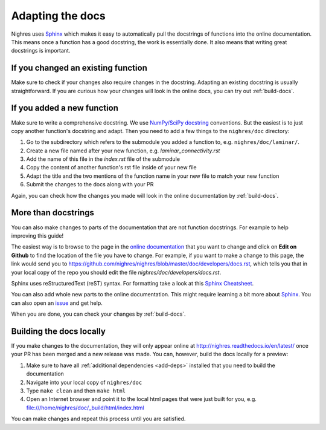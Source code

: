 .. _adapt-docs:

Adapting the docs
=================

Nighres uses `Sphinx <http://www.sphinx-doc.org/en/stable/>`_ which makes it easy to automatically pull the docstrings of functions into the online documentation. This means once a function has a good docstring, the work is essentially done. It also means that writing great docstrings is important.

If you changed an existing function
-----------------------------------
Make sure to check if your changes also require changes in the docstring. Adapting an existing docstring is usually straightforward. If you are curious how your changes will look in the online docs, you can try out :ref:`build-docs`.

If you added a new function
-----------------------------
Make sure to write a comprehensive docstring. We use `NumPy/SciPy docstring <https://github.com/numpy/numpy/blob/master/doc/HOWTO_DOCUMENT.rst.txt#docstring-standard>`_ conventions. But the easiest is to just copy another function's docstring and adapt. Then you need to add a few things to the ``nighres/doc`` directory:

1. Go to the subdirectory which refers to the submodule you added a function to, e.g. ``nighres/doc/laminar/``.
2. Create a new file named after your new function, e.g. *laminar_connectivity.rst*
3. Add the name of this file in the *index.rst* file of the submodule
4. Copy the content of another function's rst file inside of your new file
5. Adapt the title and the two mentions of the function name in your new file to match your new function
6. Submit the changes to the docs along with your PR

Again, you can check how the changes you made will look in the online documentation by :ref:`build-docs`.

More than docstrings
--------------------
You can also make changes to parts of the documentation that are not function docstrings. For example to help improving this guide!

The easiest way is to browse to the page in the `online documentation <http://nighres.readthedocs.io/en/latest/>`_ that you want to change and click on **Edit on Github** to find the location of the file you have to change. For example, if you want to make a change to this page, the link would send you to https://github.com/nighres/nighres/blob/master/doc/developers/docs.rst, which tells you that in your local copy of the repo you should edit the file *nighres/doc/developers/docs.rst*.

Sphinx uses reStructuredText (reST) syntax. For formatting take a look at this `Sphinx Cheatsheet <http://matplotlib.org/sampledoc/cheatsheet.html>`_.

You can also add whole new parts to the online documentation. This might require learning a bit more about `Sphinx <http://www.sphinx-doc.org/en/stable/>`_. You can also open an `issue <https://github.com/nighres/nighres/issues>`_ and get help.

When you are done, you can check your changes by :ref:`build-docs`.

.. _build-docs:

Building the docs locally
--------------------------
If you make changes to the documentation, they will only appear online at http://nighres.readthedocs.io/en/latest/ once your PR has been merged and a new release was made. You can, however, build the docs locally for a preview:

1. Make sure to have all :ref:`additional dependencies <add-deps>` installed that you need to build the documentation
2. Navigate into your local copy of ``nighres/doc``
3. Type ``make clean`` and then ``make html``
4. Open an Internet browser and point it to the local html pages that were just built for you, e.g. file:///home/nighres/doc/_build/html/index.html

You can make changes and repeat this process until you are satisfied.
